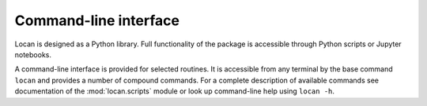 Command-line interface
==========================

Locan is designed as a Python library.
Full functionality of the package is accessible through Python scripts or Jupyter notebooks.

A command-line interface is provided for selected routines.
It is accessible from any terminal by the base command ``locan`` and provides a number of compound commands.
For a complete description of available commands see  documentation of the :mod:`locan.scripts` module or
look up command-line help using ``locan -h``.


